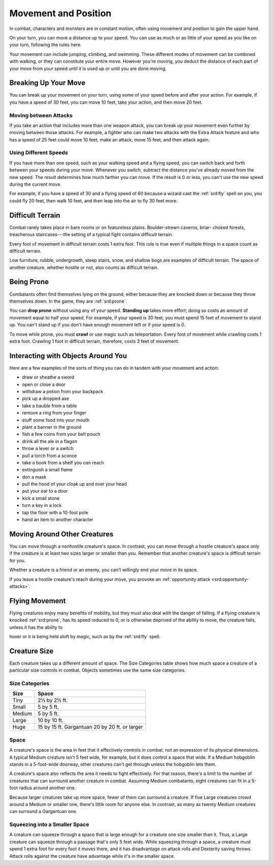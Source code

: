 
.. _srd:movement-and-position:

Movement and Position
---------------------

In combat, characters and monsters are in constant motion, often using
movement and position to gain the upper hand.

On your turn, you can move a distance up to your speed. You can use as
much or as little of your speed as you like on your turn, following the
rules here.

Your movement can include jumping, climbing, and swimming. These
different modes of movement can be combined with walking, or they can
constitute your entire move. However you're moving, you deduct the
distance of each part of your move from your speed until it is used up
or until you are done moving.

Breaking Up Your Move
~~~~~~~~~~~~~~~~~~~~~

You can break up your movement on your turn, using some of your speed
before and after your action. For example, if you have a speed of 30
feet, you can move 10 feet, take your action, and then move 20 feet.

Moving between Attacks
^^^^^^^^^^^^^^^^^^^^^^

If you take an action that includes more than one weapon attack, you can
break up your movement even further by moving between those attacks. For
example, a fighter who can make two attacks with the Extra Attack
feature and who has a speed of 25 feet could move 10 feet, make an
attack, move 15 feet, and then attack again.

Using Different Speeds
^^^^^^^^^^^^^^^^^^^^^^

If you have more than one speed, such as your walking speed and a flying
speed, you can switch back and forth between your speeds during your
move. Whenever you switch, subtract the distance you've already moved
from the new speed. The result determines how much farther you can move.
If the result is 0 or less, you can't use the new speed during the
current move.

For example, if you have a speed of 30 and a flying speed of 60 because
a wizard cast the :ref:`srd:fly` spell on you, you could fly 20 feet, then walk
10 feet, and then leap into the air to fly 30 feet more.

Difficult Terrain
~~~~~~~~~~~~~~~~~

Combat rarely takes place in bare rooms or on featureless plains.
Boulder-strewn caverns, briar- choked forests, treacherous
staircases---the setting of a typical fight contains difficult terrain.

Every foot of movement in difficult terrain costs 1 extra foot. This
rule is true even if multiple things in a space count as difficult
terrain.

Low furniture, rubble, undergrowth, steep stairs, snow, and shallow bogs
are examples of difficult terrain. The space of another creature,
whether hostile or not, also counts as difficult terrain.

Being Prone
~~~~~~~~~~~

Combatants often find themselves lying on the ground, either because
they are knocked down or because they throw themselves down. In the
game, they are :ref:`srd:prone`.

You can **drop prone** without using any of your
speed. **Standing up** takes more effort; doing so costs an amount of
movement equal to half your speed. For example, if your speed is 30
feet, you must spend 15 feet of movement to stand up. You can't stand up if you don't have
enough movement left or if your speed is 0.

To move while prone, you must **crawl** or use
magic such as teleportation. Every foot of movement while crawling costs
1 extra foot. Crawling 1 foot in difficult terrain, therefore, costs 3
feet of movement.

Interacting with Objects Around You
~~~~~~~~~~~~~~~~~~~~~~~~~~~~~~~~~~~

Here are a few examples of the sorts of thing you can do in tandem
with your movement and action:

-  draw or sheathe a sword
-  open or close a door
-  withdraw a potion from your backpack
-  pick up a dropped axe
-  take a bauble from a table
-  remove a ring from your finger
-  stuff some food into your mouth
-  plant a banner in the ground
-  fish a few coins from your belt pouch
-  drink all the ale in a flagon
-  throw a lever or a switch
-  pull a torch from a sconce
-  take a book from a shelf you can reach
-  extinguish a small flame
-  don a mask
-  pull the hood of your cloak up and over your head
-  put your ear to a door
-  kick a small stone
-  turn a key in a lock
-  tap the floor with a 10-foot pole
-  hand an item to another character

Moving Around Other Creatures
~~~~~~~~~~~~~~~~~~~~~~~~~~~~~

You can move through a nonhostile creature's space. In contrast, you can
move through a hostile creature's space only if the creature is at least
two sizes larger or smaller than you. Remember that another creature's
space is difficult terrain for you.

Whether a creature is a friend or an enemy, you can't willingly end your
move in its space.

If you leave a hostile creature's reach during your move, you provoke an
:ref:`opportunity attack <srd:opportunity-attacks>`.

Flying Movement
~~~~~~~~~~~~~~~

Flying creatures enjoy many benefits of mobility, but they must also
deal with the danger of falling. If a flying creature is knocked :ref:`srd:prone`,
has its speed reduced to 0, or is otherwise deprived of the ability to
move, the creature falls, unless it has the ability to

hover or it is being held aloft by magic, such as by the :ref:`srd:fly` spell.

Creature Size
~~~~~~~~~~~~~

Each creature takes up a different amount of space. The Size Categories
table shows how much space a creature of a particular size controls in
combat. Objects sometimes use the same size categories.

Size Categories
^^^^^^^^^^^^^^^

=======  ================================================
Size     Space
=======  ================================================
Tiny     2½ by 2½ ft.
Small    5 by 5 ft.
Medium   5 by 5 ft.
Large    10 by 10 ft.
Huge     15 by 15 ft. Gargantuan 20 by 20 ft. or larger
=======  ================================================

Space
^^^^^

A creature's space is the area in feet that it effectively controls in
combat, not an expression of its physical dimensions. A typical Medium
creature isn't 5 feet wide, for example, but it does control a space
that wide. If a Medium hobgoblin stands in a 5-foot-wide doorway,
other creatures can't get through unless the hobgoblin lets them.

A creature's space also reflects the area it needs to
fight effectively. For that reason, there's a limit to the number of
creatures that can surround another creature in combat. Assuming Medium
combatants, eight creatures can fit in a 5-foot radius around another
one.

Because larger creatures take up more space, fewer of them can surround
a creature. If five Large creatures crowd around a Medium or smaller
one, there's little room for anyone else. In contrast, as many as twenty
Medium creatures can surround a Gargantuan one.

Squeezing into a Smaller Space
^^^^^^^^^^^^^^^^^^^^^^^^^^^^^^

A creature can squeeze through a space that is large enough for a
creature one size smaller than it. Thus, a Large creature can squeeze
through a passage that's only 5 feet wide. While squeezing through a
space, a creature must spend 1 extra foot for every foot it moves there,
and it has disadvantage on attack rolls and Dexterity saving throws.
Attack rolls against the creature have advantage while it's in the
smaller space.
